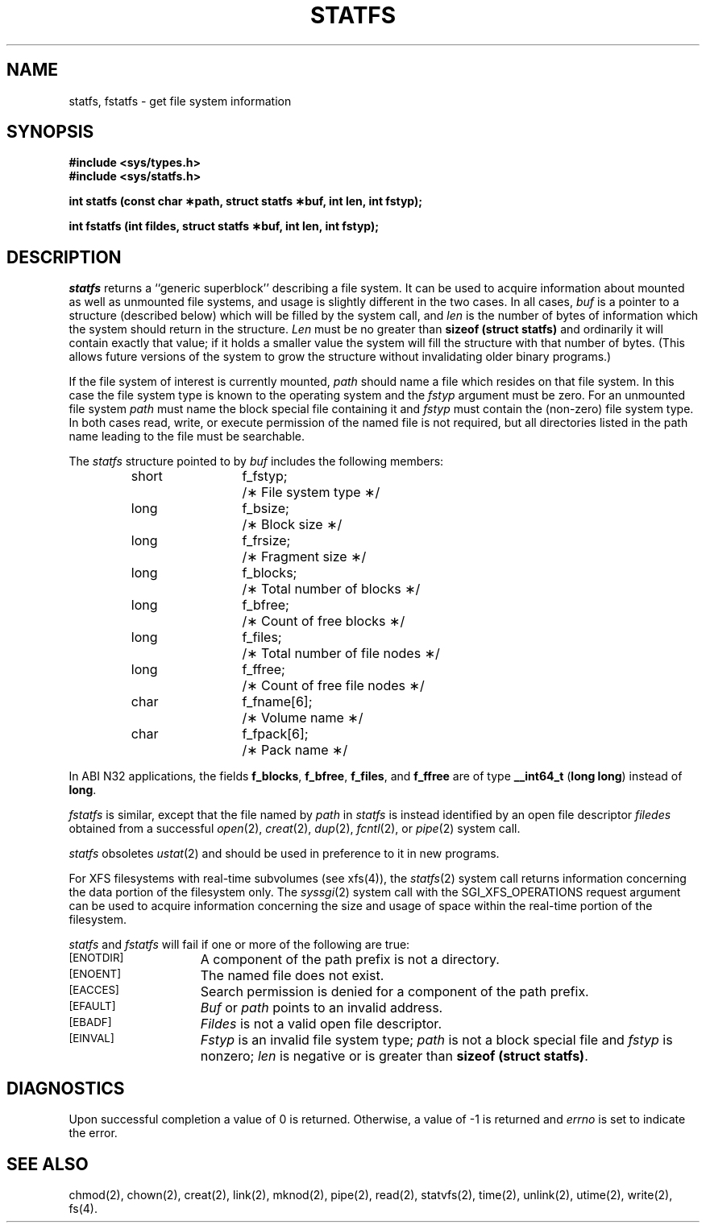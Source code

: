 '\"macro stdmacro
.if n .pH g2.statfs @(#)statfs	30.3 of 3/18/86
.TH STATFS 2
.SH NAME
statfs, fstatfs \- get file system information
.SH SYNOPSIS
.B #include <sys/types.h>
.br
.B #include <sys/statfs.h>
.sp
.B "int statfs (const char \(**path, struct statfs \(**buf, int len, int fstyp);"
.sp
.B "int fstatfs (int fildes, struct statfs \(**buf, int len, int fstyp);"
.SH DESCRIPTION
.I statfs\^
returns a ``generic superblock'' describing a file system.
It can be used to acquire information about mounted as well as
unmounted file systems, and usage is slightly different in the two cases.
In all cases,
.I buf\^
is a pointer to a structure (described below) which will be filled by
the system call, and
.I len\^
is the number of bytes of information which the system should return
in the structure.
.I Len\^
must be no greater than
.B sizeof (struct statfs)
and ordinarily it will contain exactly that value;
if it holds a smaller value the system will fill the structure
with that number of bytes.  (This allows future versions of the system
to grow the structure without invalidating older binary programs.)
.PP
If the file system of interest is currently mounted,
.I path\^
should name a file which resides on that file system.
In this case the file system type is known to the operating system
and the
.I fstyp\^
argument must be zero.
For an unmounted file system
.I path\^
must name the block special file containing it and
.I fstyp\^
must contain the (non-zero) file system type.
In both cases read, write, or execute permission of the named file
is not required,
but all directories
listed in the
path name
leading to the file must be searchable.
.PP
The
.I statfs\^
structure pointed to by
.I buf\^
includes the following members:
.RS
.ta 8n 20n
short	f_fstyp;	/\(** File system type \(**/
.br
long	f_bsize;	/\(** Block size \(**/
.br
long	f_frsize;	/\(** Fragment size \(**/
.br
long	f_blocks;	/\(** Total number of blocks \(**/
.br
long	f_bfree;	/\(** Count of free blocks \(**/
.br
long	f_files;	/\(** Total number of file nodes \(**/
.br
long	f_ffree;	/\(** Count of free file nodes \(**/
.br
char	f_fname[6];	/\(** Volume name \(**/
.br
char	f_fpack[6];	/\(** Pack name \(**/
.RE
.PP
In ABI N32 applications, the fields
.BR f_blocks ,
.BR f_bfree ,
.BR f_files ,
and
.B f_ffree
are of type
.B __int64_t
.RB ( long\ long )
instead of
.BR long .
.PP
.I fstatfs\^
is similar, except that the file named by
.I path\^
in
.I statfs\^
is instead identified by an open file descriptor
.I filedes\^
obtained from a successful
\f2open\f1(2),
\f2creat\f1(2),
\f2dup\f1(2),
\f2fcntl\f1(2),
or
\f2pipe\f1(2)
system call.
.PP
.I statfs\^
obsoletes
.IR ustat (2)
and should be used in preference to it in new programs.
.PP
For XFS filesystems with real-time subvolumes (see xfs(4)), the
\f2statfs\f1(2) system call returns information concerning the
data portion of the filesystem only.  The
\f2syssgi\f1(2) system call with the SGI_XFS_OPERATIONS request argument
can be used to acquire information concerning the size and usage
of space within the real-time portion of the filesystem.
.PP
.I statfs\^
and
.I fstatfs\^
will fail if one or more of the following are true:
.TP 15
.SM
\%[ENOTDIR]
A component of the
path prefix
is not a directory.
.TP
.SM
\%[ENOENT]
The named file does not exist.
.TP
.SM
\%[EACCES]
Search permission is denied for a component of the
path prefix.
.TP
.SM
\%[EFAULT]
.I Buf\^
or
.I path\^
points to an invalid address.
.TP 15
.SM
\%[EBADF]
.I Fildes\^
is not a valid open file descriptor.
.TP 15
.SM
\%[EINVAL]
.I Fstyp\^
is an invalid file system type;
.I path\^
is not a block special file and
.I fstyp\^
is nonzero;
.I len\^
is negative or is greater than
.BR "sizeof (struct statfs)" .
.SH "DIAGNOSTICS"
Upon successful completion a value of 0 is returned.
Otherwise, a value of \-1 is returned and
.I errno\^
is set to indicate the error.
.SH "SEE ALSO"
chmod(2), chown(2), creat(2), link(2), mknod(2), pipe(2), read(2), statvfs(2), time(2), unlink(2), utime(2), write(2), fs(4).
.Ee
'\".so /pubs/tools/origin.att
